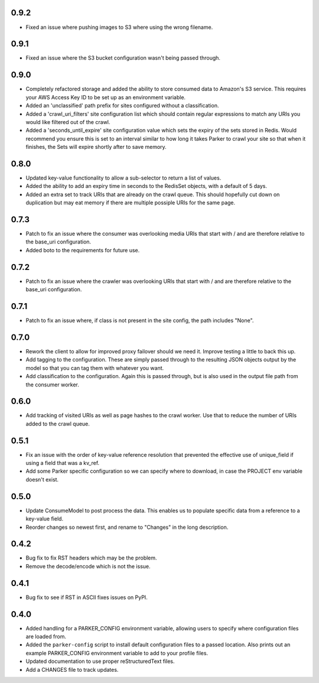 0.9.2
----------------------------------------

- Fixed an issue where pushing images to S3 where using the wrong filename.

0.9.1
----------------------------------------

- Fixed an issue where the S3 bucket configuration wasn't being passed
  through.

0.9.0
----------------------------------------

- Completely refactored storage and added the ability to store consumed data
  to Amazon's S3 service. This requires your AWS Access Key ID to be set up
  as an environment variable.

- Added an 'unclassified' path prefix for sites configured without a
  classification.

- Added a 'crawl_uri_filters' site configuration list which should contain
  regular expressions to match any URIs you would like filtered out of the
  crawl.

- Added a 'seconds_until_expire' site configuration value which sets the expiry
  of the sets stored in Redis. Would recommend you ensure this is set to an
  interval similar to how long it takes Parker to crawl your site so that when
  it finishes, the Sets will expire shortly after to save memory.

0.8.0
----------------------------------------

- Updated key-value functionality to allow a sub-selector to return
  a list of values.

- Added the ability to add an expiry time in seconds to the RedisSet
  objects, with a default of 5 days.

- Added an extra set to track URIs that are already on the crawl queue. This
  should hopefully cut down on duplication but may eat memory if there are
  multiple possiple URIs for the same page.

0.7.3
----------------------------------------

- Patch to fix an issue where the consumer was overlooking media URIs that start
  with / and are therefore relative to the base_uri configuration.

- Added boto to the requirements for future use.

0.7.2
----------------------------------------

- Patch to fix an issue where the crawler was overlooking URIs that start
  with / and are therefore relative to the base_uri configuration.

0.7.1
----------------------------------------

- Patch to fix an issue where, if class is not present in the site config, the
  path includes "None".

0.7.0
----------------------------------------

- Rework the client to allow for improved proxy failover should we
  need it. Improve testing a little to back this up.

- Add tagging to the configuration. These are simply passed through to the
  resulting JSON objects output by the model so that you can tag them with
  whatever you want.

- Add classification to the configuration. Again this is passed through, but
  is also used in the output file path from the consumer worker.

0.6.0
----------------------------------------

- Add tracking of visited URIs as well as page hashes to the
  crawl worker. Use that to reduce the number of URIs added to
  the crawl queue.

0.5.1
----------------------------------------

- Fix an issue with the order of key-value reference resolution
  that prevented the effective use of unique_field if using a
  field that was a kv_ref.

- Add some Parker specific configuration so we can specify where
  to download, in case the PROJECT env variable doesn't exist.

0.5.0
----------------------------------------

- Update ConsumeModel to post process the data. This enables us to
  populate specific data from a reference to a key-value field.

- Reorder changes so newest first, and rename to "Changes" in the
  long description.

0.4.2
----------------------------------------

- Bug fix to fix RST headers which may be the problem.

- Remove the decode/encode which is not the issue.

0.4.1
----------------------------------------

- Bug fix to see if RST in ASCII fixes issues on PyPI.

0.4.0
----------------------------------------

- Added handling for a PARKER_CONFIG environment variable, allowing
  users to specify where configuration files are loaded from.

- Added the ``parker-config`` script to install default configuration
  files to a passed location. Also prints out an example PARKER_CONFIG
  environment variable to add to your profile files.

- Updated documentation to use proper reStructuredText files.

- Add a CHANGES file to track updates.
